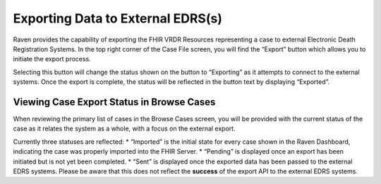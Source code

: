 Exporting Data to External EDRS(s)
==================================

Raven provides the capability of exporting the FHIR VRDR Resources
representing a case to external Electronic Death Registration Systems.
In the top right corner of the Case File screen, you will find the
“Export” button which allows you to initiate the export process.

Selecting this button will change the status shown on the button to
“Exporting” as it attempts to connect to the external systems. Once the
export is complete, the status will be reflected in the button text by
displaying “Exported”.

Viewing Case Export Status in Browse Cases
------------------------------------------

When reviewing the primary list of cases in the Browse Cases screen, you
will be provided with the current status of the case as it relates the
system as a whole, with a focus on the external export.

Currently three statuses are reflected: \* “Imported” is the initial
state for every case shown in the Raven Dashboard, indicating the case
was properly imported into the FHIR Server. \* “Pending” is displayed
once an export has been initiated but is not yet been completed. \*
“Sent” is displayed once the exported data has been passed to the
external EDRS systems. Please be aware that this does not reflect the
**success** of the export API to the external EDRS systems.

